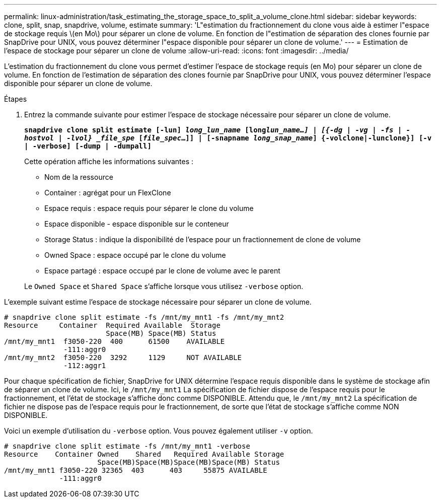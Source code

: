 ---
permalink: linux-administration/task_estimating_the_storage_space_to_split_a_volume_clone.html 
sidebar: sidebar 
keywords: clone, split, snap, snapdrive, volume, estimate 
summary: 'L"estimation du fractionnement du clone vous aide à estimer l"espace de stockage requis \(en Mo\) pour séparer un clone de volume. En fonction de l"estimation de séparation des clones fournie par SnapDrive pour UNIX, vous pouvez déterminer l"espace disponible pour séparer un clone de volume.' 
---
= Estimation de l'espace de stockage pour séparer un clone de volume
:allow-uri-read: 
:icons: font
:imagesdir: ../media/


[role="lead"]
L'estimation du fractionnement du clone vous permet d'estimer l'espace de stockage requis (en Mo) pour séparer un clone de volume. En fonction de l'estimation de séparation des clones fournie par SnapDrive pour UNIX, vous pouvez déterminer l'espace disponible pour séparer un clone de volume.

.Étapes
. Entrez la commande suivante pour estimer l'espace de stockage nécessaire pour séparer un clone de volume.
+
`*snapdrive clone split estimate [-lun] _long_lun_name_ [long___lun_name__...] | [{-dg | -vg | -fs | -hostvol | -lvol} _file_spe_ [_file_spec_...]] | [-snapname _long_snap_name_] {-volclone|-lunclone}] [-v | -verbose] [-dump | -dumpall]*`

+
Cette opération affiche les informations suivantes :

+
** Nom de la ressource
** Container : agrégat pour un FlexClone
** Espace requis : espace requis pour séparer le clone du volume
** Espace disponible - espace disponible sur le conteneur
** Storage Status : indique la disponibilité de l'espace pour un fractionnement de clone de volume
** Owned Space : espace occupé par le clone du volume
** Espace partagé : espace occupé par le clone de volume avec le parent


+
Le `Owned Space` et `Shared Space` s'affiche lorsque vous utilisez `-verbose` option.



L'exemple suivant estime l'espace de stockage nécessaire pour séparer un clone de volume.

[listing]
----
# snapdrive clone split estimate -fs /mnt/my_mnt1 -fs /mnt/my_mnt2
Resource     Container  Required Available  Storage
                        Space(MB) Space(MB) Status
/mnt/my_mnt1  f3050-220  400      61500    AVAILABLE
              -111:aggr0
/mnt/my_mnt2  f3050-220  3292     1129     NOT AVAILABLE
              -112:aggr1
----
Pour chaque spécification de fichier, SnapDrive for UNIX détermine l'espace requis disponible dans le système de stockage afin de séparer un clone de volume. Ici, le `/mnt/my_mnt1` La spécification de fichier dispose de l'espace requis pour le fractionnement, et l'état de stockage s'affiche donc comme DISPONIBLE. Attendu que, le `/mnt/my_mnt2` La spécification de fichier ne dispose pas de l'espace requis pour le fractionnement, de sorte que l'état de stockage s'affiche comme NON DISPONIBLE.

Voici un exemple d'utilisation du `-verbose` option. Vous pouvez également utiliser `-v` option.

[listing]
----
# snapdrive clone split estimate -fs /mnt/my_mnt1 -verbose
Resource    Container Owned    Shared   Required Available Storage
                      Space(MB)Space(MB)Space(MB)Space(MB) Status
/mnt/my_mnt1 f3050-220 32365  403      403     55875 AVAILABLE
             -111:aggr0
----